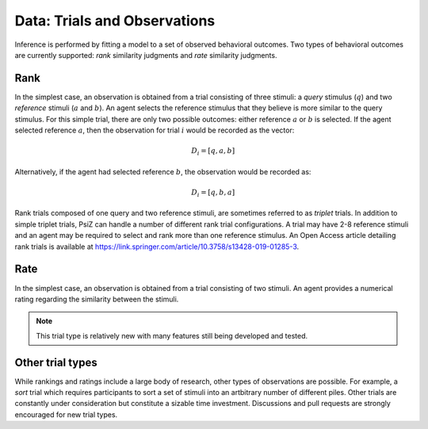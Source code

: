 #############################
Data: Trials and Observations
#############################

Inference is performed by fitting a model to a set of observed behavioral
outcomes. Two types of behavioral outcomes are currently supported:
*rank* similarity judgments and *rate* similarity judgments.


Rank
====

In the simplest case, an observation is obtained from a trial consisting of
three stimuli: a *query* stimulus (:math:`q`) and two *reference* stimuli
(:math:`a` and :math:`b`). An agent selects the reference stimulus that they
believe is more similar to the query stimulus. For this simple trial, there
are only two possible outcomes: either reference :math:`a` or :math:`b` is
selected. If the agent selected reference :math:`a`, then the observation for
trial :math:`i` would be recorded as the vector: 

.. math::
    D_{i} = [q, a, b]

Alternatively, if the agent had selected reference :math:`b`, the observation
would be recorded as:

.. math::
    D_{i} = [q, b, a]

Rank trials composed of one query and two reference stimuli, are sometimes
referred to as *triplet* trials. In addition to simple triplet trials, PsiZ
can handle a number of different rank trial configurations. A trial may have
2-8 reference stimuli and an agent may be required to select and rank more
than one reference stimulus. An Open Access article detailing rank trials is
available at https://link.springer.com/article/10.3758/s13428-019-01285-3.


Rate
====

In the simplest case, an observation is obtained from a trial consisting of
two stimuli. An agent provides a numerical rating regarding the similarity
between the stimuli.

.. note::
    This trial type is relatively new with many features still being developed
    and tested.


Other trial types
=================

While rankings and ratings include a large body of research, other types of
observations are possible. For example, a *sort* trial which requires
participants to sort a set of stimuli into an artbitrary number of different
piles. Other trials are constantly under consideration but constitute a sizable
time investment. Discussions and pull requests are strongly encouraged for new
trial types.
